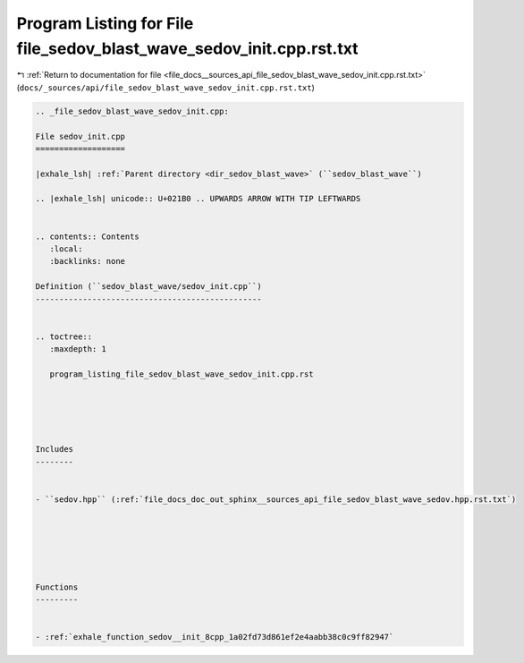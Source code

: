 
.. _program_listing_file_docs__sources_api_file_sedov_blast_wave_sedov_init.cpp.rst.txt:

Program Listing for File file_sedov_blast_wave_sedov_init.cpp.rst.txt
=====================================================================

|exhale_lsh| :ref:`Return to documentation for file <file_docs__sources_api_file_sedov_blast_wave_sedov_init.cpp.rst.txt>` (``docs/_sources/api/file_sedov_blast_wave_sedov_init.cpp.rst.txt``)

.. |exhale_lsh| unicode:: U+021B0 .. UPWARDS ARROW WITH TIP LEFTWARDS

.. code-block:: cpp

   
   .. _file_sedov_blast_wave_sedov_init.cpp:
   
   File sedov_init.cpp
   ===================
   
   |exhale_lsh| :ref:`Parent directory <dir_sedov_blast_wave>` (``sedov_blast_wave``)
   
   .. |exhale_lsh| unicode:: U+021B0 .. UPWARDS ARROW WITH TIP LEFTWARDS
   
   
   .. contents:: Contents
      :local:
      :backlinks: none
   
   Definition (``sedov_blast_wave/sedov_init.cpp``)
   ------------------------------------------------
   
   
   .. toctree::
      :maxdepth: 1
   
      program_listing_file_sedov_blast_wave_sedov_init.cpp.rst
   
   
   
   
   
   Includes
   --------
   
   
   - ``sedov.hpp`` (:ref:`file_docs_doc_out_sphinx__sources_api_file_sedov_blast_wave_sedov.hpp.rst.txt`)
   
   
   
   
   
   
   Functions
   ---------
   
   
   - :ref:`exhale_function_sedov__init_8cpp_1a02fd73d861ef2e4aabb38c0c9ff82947`
   
